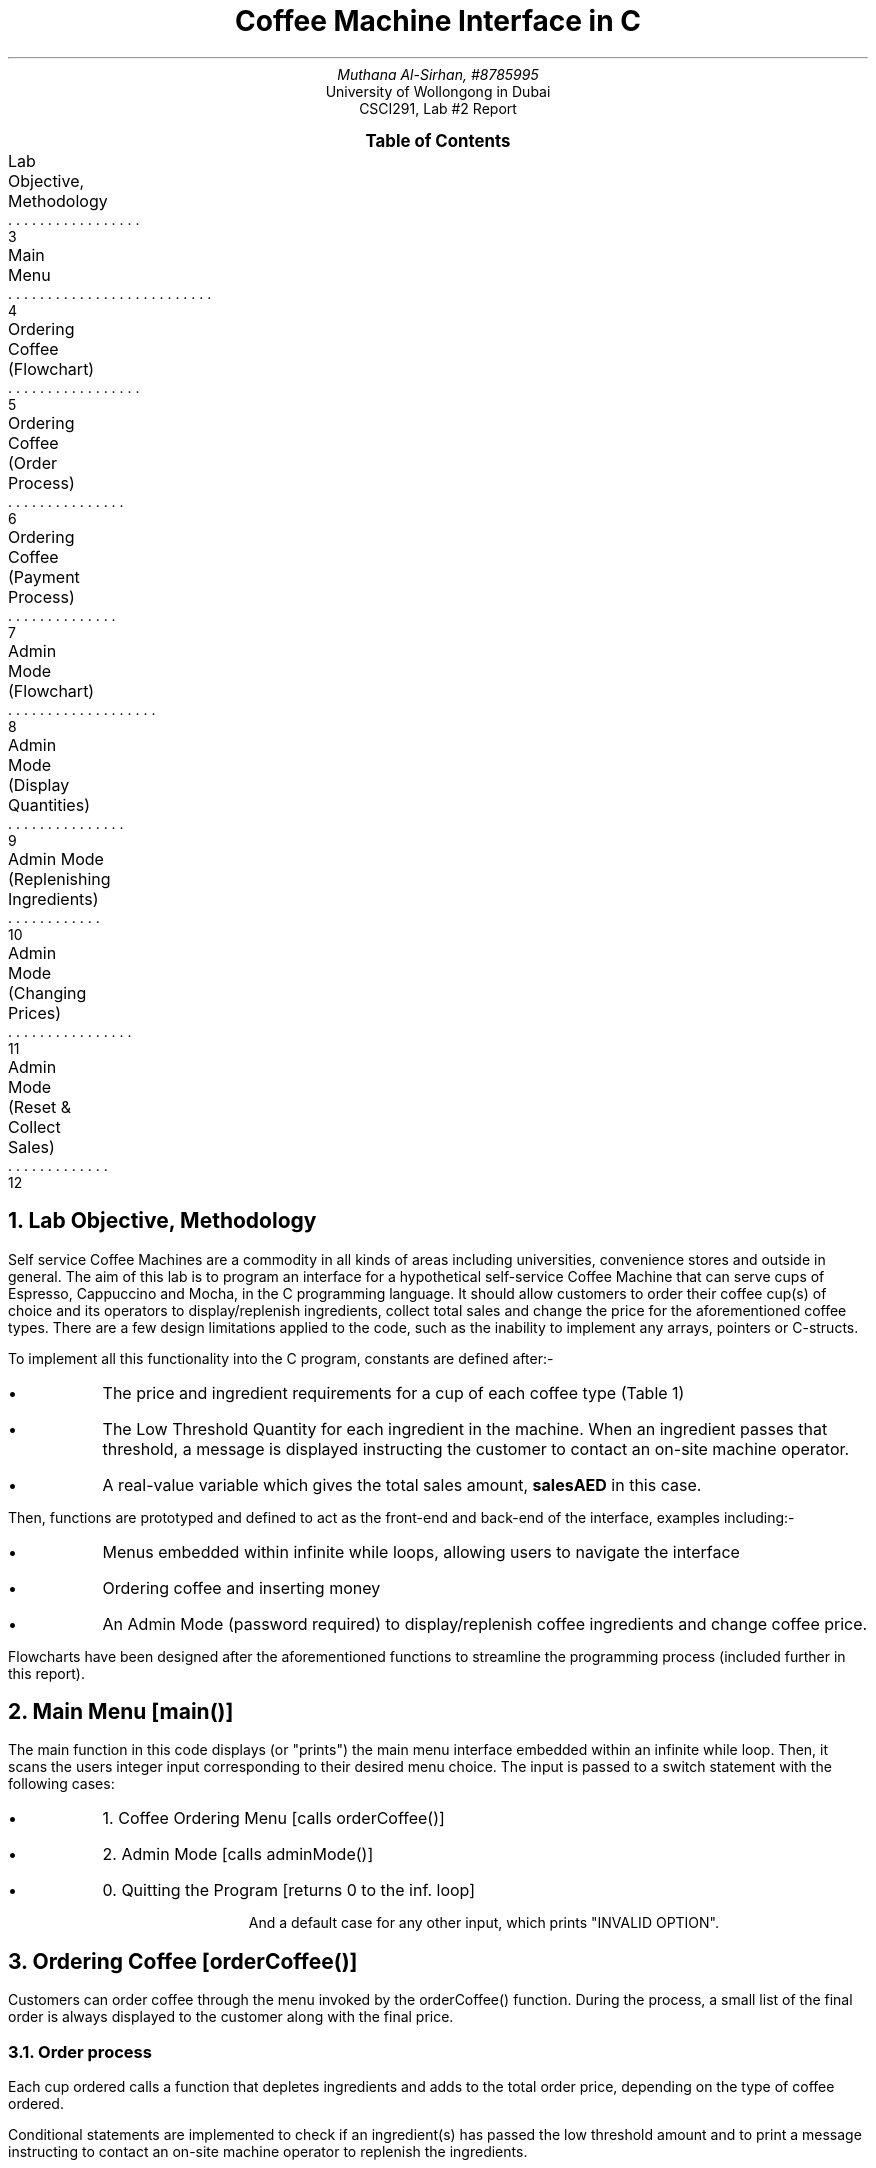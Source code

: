 .nr VS 15p
.fam Verdana
.PDFPIC -C "logo.pdf" 3i 3i
.PDFPIC -C "coffeemachine.pdf" 5i 5i
.TL
Coffee Machine Interface in C
.AU
Muthana Al-Sirhan, #8785995
.AI
University of Wollongong in Dubai
CSCI291, Lab #2 Report
.PP

.XS 3
Lab Objective, Methodology
.XA 4
Main Menu
.XA 5
Ordering Coffee (Flowchart)
.XA 6
Ordering Coffee (Order Process)
.XA 7
Ordering Coffee (Payment Process)
.XA 8
Admin Mode (Flowchart)
.XA 9
Admin Mode (Display Quantities)
.XA 10
Admin Mode (Replenishing Ingredients)
.XA 11
Admin Mode (Changing Prices)
.XA 12
Admin Mode (Reset & Collect Sales)
.XE

.PX

.bp \" Page 2

.NH 1
Lab Objective, Methodology
.PP

Self service Coffee Machines are a commodity in all kinds of areas including universities, convenience stores and outside in general. The aim of this lab is to program an interface for a hypothetical self-service Coffee Machine that can serve cups of Espresso, Cappuccino and Mocha, in the C programming language. It should allow customers to order their coffee cup(s) of choice and its operators to display/replenish ingredients, collect total sales and change the price for the aforementioned coffee types. There are a few design limitations applied to the code, such as the inability to implement any arrays, pointers or C-structs.

To implement all this functionality into the C program, constants are defined after:-

.IP \(bu
The price and ingredient requirements for a cup of each coffee type (Table 1)
.IP \(bu
The Low Threshold Quantity for each ingredient in the machine. When an ingredient passes that threshold, a message is displayed instructing the customer to contact an on-site machine operator.
.IP \(bu
A real-value variable which gives the total sales amount,
.fam JetBrains
.B "salesAED"
.fam Verdana
in this case.

.PP
Then, functions are prototyped and defined to act as the front-end and back-end of the interface, examples including:-

.IP \(bu
Menus embedded within infinite while loops, allowing users to navigate the interface
.IP \(bu
Ordering coffee and inserting money
.IP \(bu
An Admin Mode (password required) to display/replenish coffee ingredients and change coffee price.

.TS
allbox expand tab(|);
c s s s s s
c c c c c c.
Table 1: Coffee Type Cup: Ingredients & Prices
Coffee Type | Coffee Beans (g) | Water (mL) | Milk (mL) | Choc. Syrup (mL) | Price (AED)
Espresso | 8 | 30 | - | - | 3.5
Cappuccino | 8 | 30 | 70 | - | 4.5
Mocha | 8 | 39 | 160 | 30 | 5.5
.TE

.PP
Flowcharts have been designed after the aforementioned functions to streamline the programming process (included further in this report).

.bp \"Page 3

.NH 1
Main Menu [main()]

.PP
The main function in this code displays (or "prints") the main menu interface embedded within an infinite while loop. Then, it scans the users integer input corresponding to their desired menu choice. The input is passed to a switch statement with the following cases:

.IP \(bu
1. Coffee Ordering Menu [calls orderCoffee()]
.IP \(bu
2. Admin Mode [calls adminMode()]
.IP \(bu
0. Quitting the Program [returns 0 to the inf. loop]

And a default case for any other input, which prints "INVALID OPTION".
.PDFPIC -C "main.pdf" 3i 3i
.PDFPIC -C "diagramsnew/func_main.pdf" 4i 4i

.bp \" Page 4

.NH 1
Ordering Coffee [orderCoffee()]

.PP
Customers can order coffee through the menu invoked by the orderCoffee() function. During the process, a small list of the final order is always displayed to the customer along with the final price.

.PDFPIC "diagramsnew/func_coffee.pdf" 7i 7i

.bp \" Page 5

.NH 2
Order process
.PP
Each cup ordered calls a function that depletes ingredients and adds to the total order price, depending on the type of coffee ordered.

.PDFPIC "coffee1.pdf" 5i 5i

.PP
Conditional statements are implemented to check if an ingredient(s) has passed the low threshold amount and to print a message instructing to contact an on-site machine operator to replenish the ingredients.

.PDFPIC "coffee3.pdf" 5i 5i

.bp \" Page 6
.NH 2
Payment process
.PP 
When a customer has finished and confirmed the order, it can be paid with:-

.IP \(bu
20, 10, 5 AED notes
.IP \(bu
1, 0.5, 0.25 AED coins

.PP
The remaining change is deposited by the machine.

.PDFPIC "coffee2.pdf" 6i 6i
.bp \" Page 7
.NH 1
Operating The Machine [adminMode()]

.PP
Operators can log into the interface's "Admin Mode" with the password (27341 in this case). In Admin Mode, various functionality is provided to the operator as follows:-

.IP \(bu
Displaying ingredient quantities and total sales
.IP \(bu
Replenishing ingredients
.IP \(bu
Changing the price of a coffee cup
.IP \(bu
Resetting and collecting sales

.PDFPIC "diagramsnew/func_admin.pdf" 6i 6i
.bp \" Page 8
.NH 2
Display all quantities
.PP
Simply prints the quantities of all the ingredients alongside
.fam JetBrains
.ft B
salesAED
.fam Verdana
.ft R
.PDFPIC "admin1.pdf" 5i 5i

.bp \" Page 9
.NH 2
Replenishing Ingredients
.PP
With the use of the 
.fam JetBrains
.B "rand()"
.fam Verdana
function provided by the <stdlib.h> header, random integers from 0 to 32,767 can be generated [1]. To ensure that it generates reasonable numbers for our coffee ingredients, we can specify a range [min, max] with the following "formula":-

.fam JetBrains
.B 
.ce
ingredient = (rand() % (max-min)) + min
.fam Verdana
.ft R
.FS [1]
https://mathbits.com/MathBits/CompSci/LibraryFunc/rand.htm
.FE
.PDFPIC "admin2.pdf" 5i 5i

.PP
One case for resetting the ingredient variables to 0 was implemented for quick testing to ensure no orders can be placed when there are insufficient ingredients.
.PDFPIC "coffee3.pdf" 4i 4i
.bp \" Page 10
.NH 2
Changing Coffee Price
.PP
The operator is prompted to input a new price for the chosen cup. Only positive floats/integers are allowed, otherwise the new price isn't implemented.
.PDFPIC "admin3.pdf" 4i 4i
.PDFPIC "coffee4.pdf" 4i 4i
.bp \" Page 11
.NH 2
Reset & Collect Sales
.PP
The operator can reset the total sale variable by the end of a business day and collect the sales, dispensed by the machine.
.PDFPIC "admin4.pdf" 6i 6i
